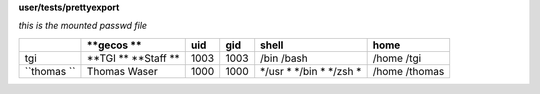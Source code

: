**user/tests/prettyexport**

*this is the mounted passwd file*

+-----------+----------+-----+-----+-------+--------+
|           |**gecos **|uid  |gid  |shell  |home    |
+===========+==========+=====+=====+=======+========+
|tgi        |**TGI   **|1003 |1003 |/bin   |/home   |
|           |**Staff **|     |     |/bash  |/tgi    |
+-----------+----------+-----+-----+-------+--------+
|``thomas ``|Thomas    |1000 |1000 |*/usr *|/home   |
|           |Waser     |     |     |*/bin *|/thomas |
|           |          |     |     |*/zsh *|        |
+-----------+----------+-----+-----+-------+--------+
